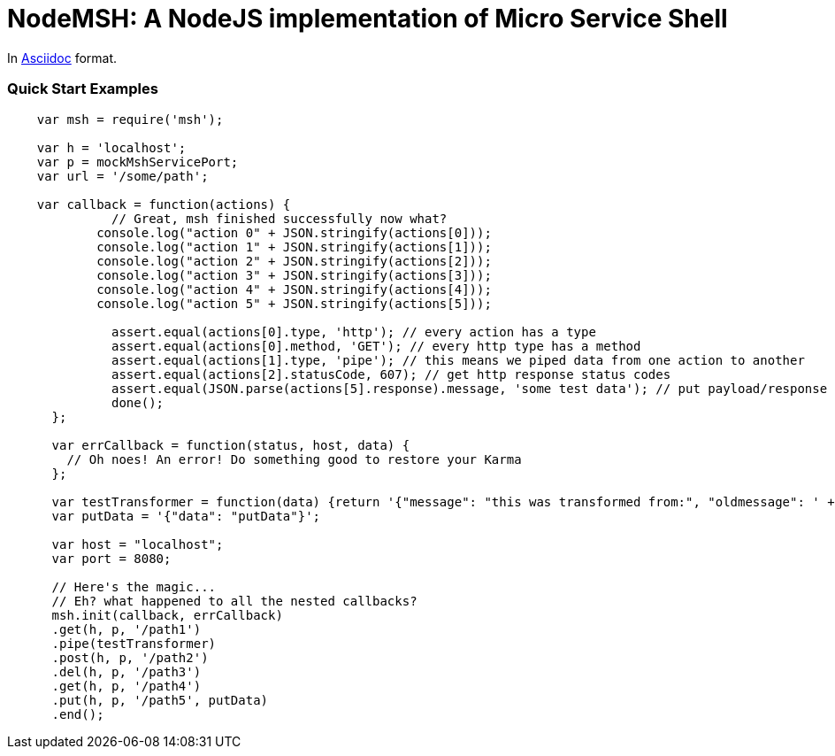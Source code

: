 = NodeMSH: A NodeJS implementation of Micro Service Shell

In http://asciidoctor.org/docs/asciidoc-syntax-quick-reference/[Asciidoc]  format.

:toc:


=== Quick Start Examples


[source,javascript]
----
    var msh = require('msh'); 
    
    var h = 'localhost';
    var p = mockMshServicePort;
    var url = '/some/path';

    var callback = function(actions) {
              // Great, msh finished successfully now what?
            console.log("action 0" + JSON.stringify(actions[0]));
            console.log("action 1" + JSON.stringify(actions[1]));
            console.log("action 2" + JSON.stringify(actions[2]));
            console.log("action 3" + JSON.stringify(actions[3]));
            console.log("action 4" + JSON.stringify(actions[4]));
            console.log("action 5" + JSON.stringify(actions[5]));

              assert.equal(actions[0].type, 'http'); // every action has a type
              assert.equal(actions[0].method, 'GET'); // every http type has a method
              assert.equal(actions[1].type, 'pipe'); // this means we piped data from one action to another
              assert.equal(actions[2].statusCode, 607); // get http response status codes
              assert.equal(JSON.parse(actions[5].response).message, 'some test data'); // put payload/response data
              done();
      };

      var errCallback = function(status, host, data) {
        // Oh noes! An error! Do something good to restore your Karma
      };

      var testTransformer = function(data) {return '{"message": "this was transformed from:", "oldmessage": ' + data + ' }'};
      var putData = '{"data": "putData"}';

      var host = "localhost";
      var port = 8080;

      // Here's the magic... 
      // Eh? what happened to all the nested callbacks?
      msh.init(callback, errCallback)
      .get(h, p, '/path1')
      .pipe(testTransformer)
      .post(h, p, '/path2')
      .del(h, p, '/path3')
      .get(h, p, '/path4')
      .put(h, p, '/path5', putData)
      .end();
----
